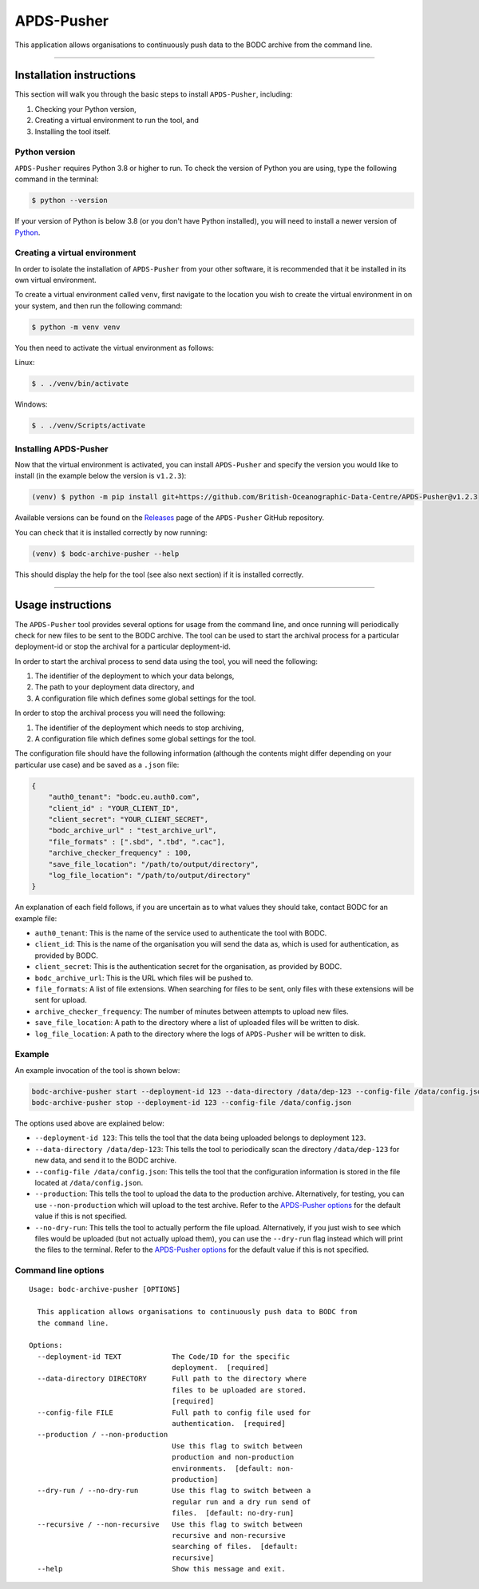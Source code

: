 APDS-Pusher
===========

This application allows organisations to continuously push data to the
BODC archive from the command line.

--------------

Installation instructions
-------------------------

This section will walk you through the basic steps to install
``APDS-Pusher``, including:

1. Checking your Python version,
2. Creating a virtual environment to run the tool, and
3. Installing the tool itself.

Python version
~~~~~~~~~~~~~~

``APDS-Pusher`` requires Python 3.8 or higher to run. To check the
version of Python you are using, type the following command in the
terminal:

.. code:: shell

   $ python --version

If your version of Python is below 3.8 (or you don't have Python
installed), you will need to install a newer version of
`Python <https://www.python.org/>`__.

Creating a virtual environment
~~~~~~~~~~~~~~~~~~~~~~~~~~~~~~

In order to isolate the installation of ``APDS-Pusher`` from your other
software, it is recommended that it be installed in its own virtual
environment.

To create a virtual environment called ``venv``, first navigate to the
location you wish to create the virtual environment in on your system,
and then run the following command:

.. code:: shell

   $ python -m venv venv

You then need to activate the virtual environment as follows:

Linux:

.. code:: shell

   $ . ./venv/bin/activate

Windows:

.. code:: shell

   $ . ./venv/Scripts/activate

Installing APDS-Pusher
~~~~~~~~~~~~~~~~~~~~~~

Now that the virtual environment is activated, you can install
``APDS-Pusher`` and specify the version you would like to install (in
the example below the version is ``v1.2.3``):

.. code:: shell

   (venv) $ python -m pip install git+https://github.com/British-Oceanographic-Data-Centre/APDS-Pusher@v1.2.3

Available versions can be found on the
`Releases <https://github.com/British-Oceanographic-Data-Centre/APDS-Pusher/releases>`__
page of the ``APDS-Pusher`` GitHub repository.

You can check that it is installed correctly by now running:

.. code:: shell

   (venv) $ bodc-archive-pusher --help

This should display the help for the tool (see also next section) if it
is installed correctly.

--------------

Usage instructions
------------------

The ``APDS-Pusher`` tool provides several options for usage from the
command line, and once running will periodically check for new files to
be sent to the BODC archive. The tool can be used to start the archival
process for a particular deployment-id or stop the archival for a
particular deployment-id.

In order to start the archival process to send data using the tool, you
will need the following:

1. The identifier of the deployment to which your data belongs,
2. The path to your deployment data directory, and
3. A configuration file which defines some global settings for the tool.

In order to stop the archival process you will need the following:

1. The identifier of the deployment which needs to stop archiving,
2. A configuration file which defines some global settings for the tool.

The configuration file should have the following information (although
the contents might differ depending on your particular use case) and be
saved as a ``.json`` file:

.. code:: json

   {
       "auth0_tenant": "bodc.eu.auth0.com",
       "client_id" : "YOUR_CLIENT_ID",
       "client_secret": "YOUR_CLIENT_SECRET",
       "bodc_archive_url" : "test_archive_url",
       "file_formats" : [".sbd", ".tbd", ".cac"],
       "archive_checker_frequency" : 100,
       "save_file_location": "/path/to/output/directory",
       "log_file_location": "/path/to/output/directory"
   }

An explanation of each field follows, if you are uncertain as to what
values they should take, contact BODC for an example file:

-  ``auth0_tenant``: This is the name of the service used to
   authenticate the tool with BODC.
-  ``client_id``: This is the name of the organisation you will send the
   data as, which is used for authentication, as provided by BODC.
-  ``client_secret``: This is the authentication secret for the
   organisation, as provided by BODC.
-  ``bodc_archive_url``: This is the URL which files will be pushed to.
-  ``file_formats``: A list of file extensions. When searching for files
   to be sent, only files with these extensions will be sent for upload.
-  ``archive_checker_frequency``: The number of minutes between attempts
   to upload new files.
-  ``save_file_location``: A path to the directory where a list of
   uploaded files will be written to disk.
-  ``log_file_location``: A path to the directory where the logs of
   ``APDS-Pusher`` will be written to disk.

Example
~~~~~~~

An example invocation of the tool is shown below:

.. code:: shell

   bodc-archive-pusher start --deployment-id 123 --data-directory /data/dep-123 --config-file /data/config.json --production --no-dry-run
   bodc-archive-pusher stop --deployment-id 123 --config-file /data/config.json

The options used above are explained below:

-  ``--deployment-id 123``: This tells the tool that the data being
   uploaded belongs to deployment ``123``.
-  ``--data-directory /data/dep-123``: This tells the tool to
   periodically scan the directory ``/data/dep-123`` for new data, and
   send it to the BODC archive.
-  ``--config-file /data/config.json``: This tells the tool that the
   configuration information is stored in the file located at
   ``/data/config.json``.
-  ``--production``: This tells the tool to upload the data to the
   production archive. Alternatively, for testing, you can use
   ``--non-production`` which will upload to the test archive. Refer to
   the `APDS-Pusher options <#command-line-options>`__ for the default
   value if this is not specified.
-  ``--no-dry-run``: This tells the tool to actually perform the file
   upload. Alternatively, if you just wish to see which files would be
   uploaded (but not actually upload them), you can use the
   ``--dry-run`` flag instead which will print the files to the
   terminal. Refer to the `APDS-Pusher
   options <#command-line-options>`__ for the default value if this is
   not specified.

Command line options
~~~~~~~~~~~~~~~~~~~~

::

   Usage: bodc-archive-pusher [OPTIONS]

     This application allows organisations to continuously push data to BODC from
     the command line.

   Options:
     --deployment-id TEXT            The Code/ID for the specific
                                     deployment.  [required]
     --data-directory DIRECTORY      Full path to the directory where
                                     files to be uploaded are stored.
                                     [required]
     --config-file FILE              Full path to config file used for
                                     authentication.  [required]
     --production / --non-production
                                     Use this flag to switch between
                                     production and non-production
                                     environments.  [default: non-
                                     production]
     --dry-run / --no-dry-run        Use this flag to switch between a
                                     regular run and a dry run send of
                                     files.  [default: no-dry-run]
     --recursive / --non-recursive   Use this flag to switch between
                                     recursive and non-recursive
                                     searching of files.  [default:
                                     recursive]
     --help                          Show this message and exit.
